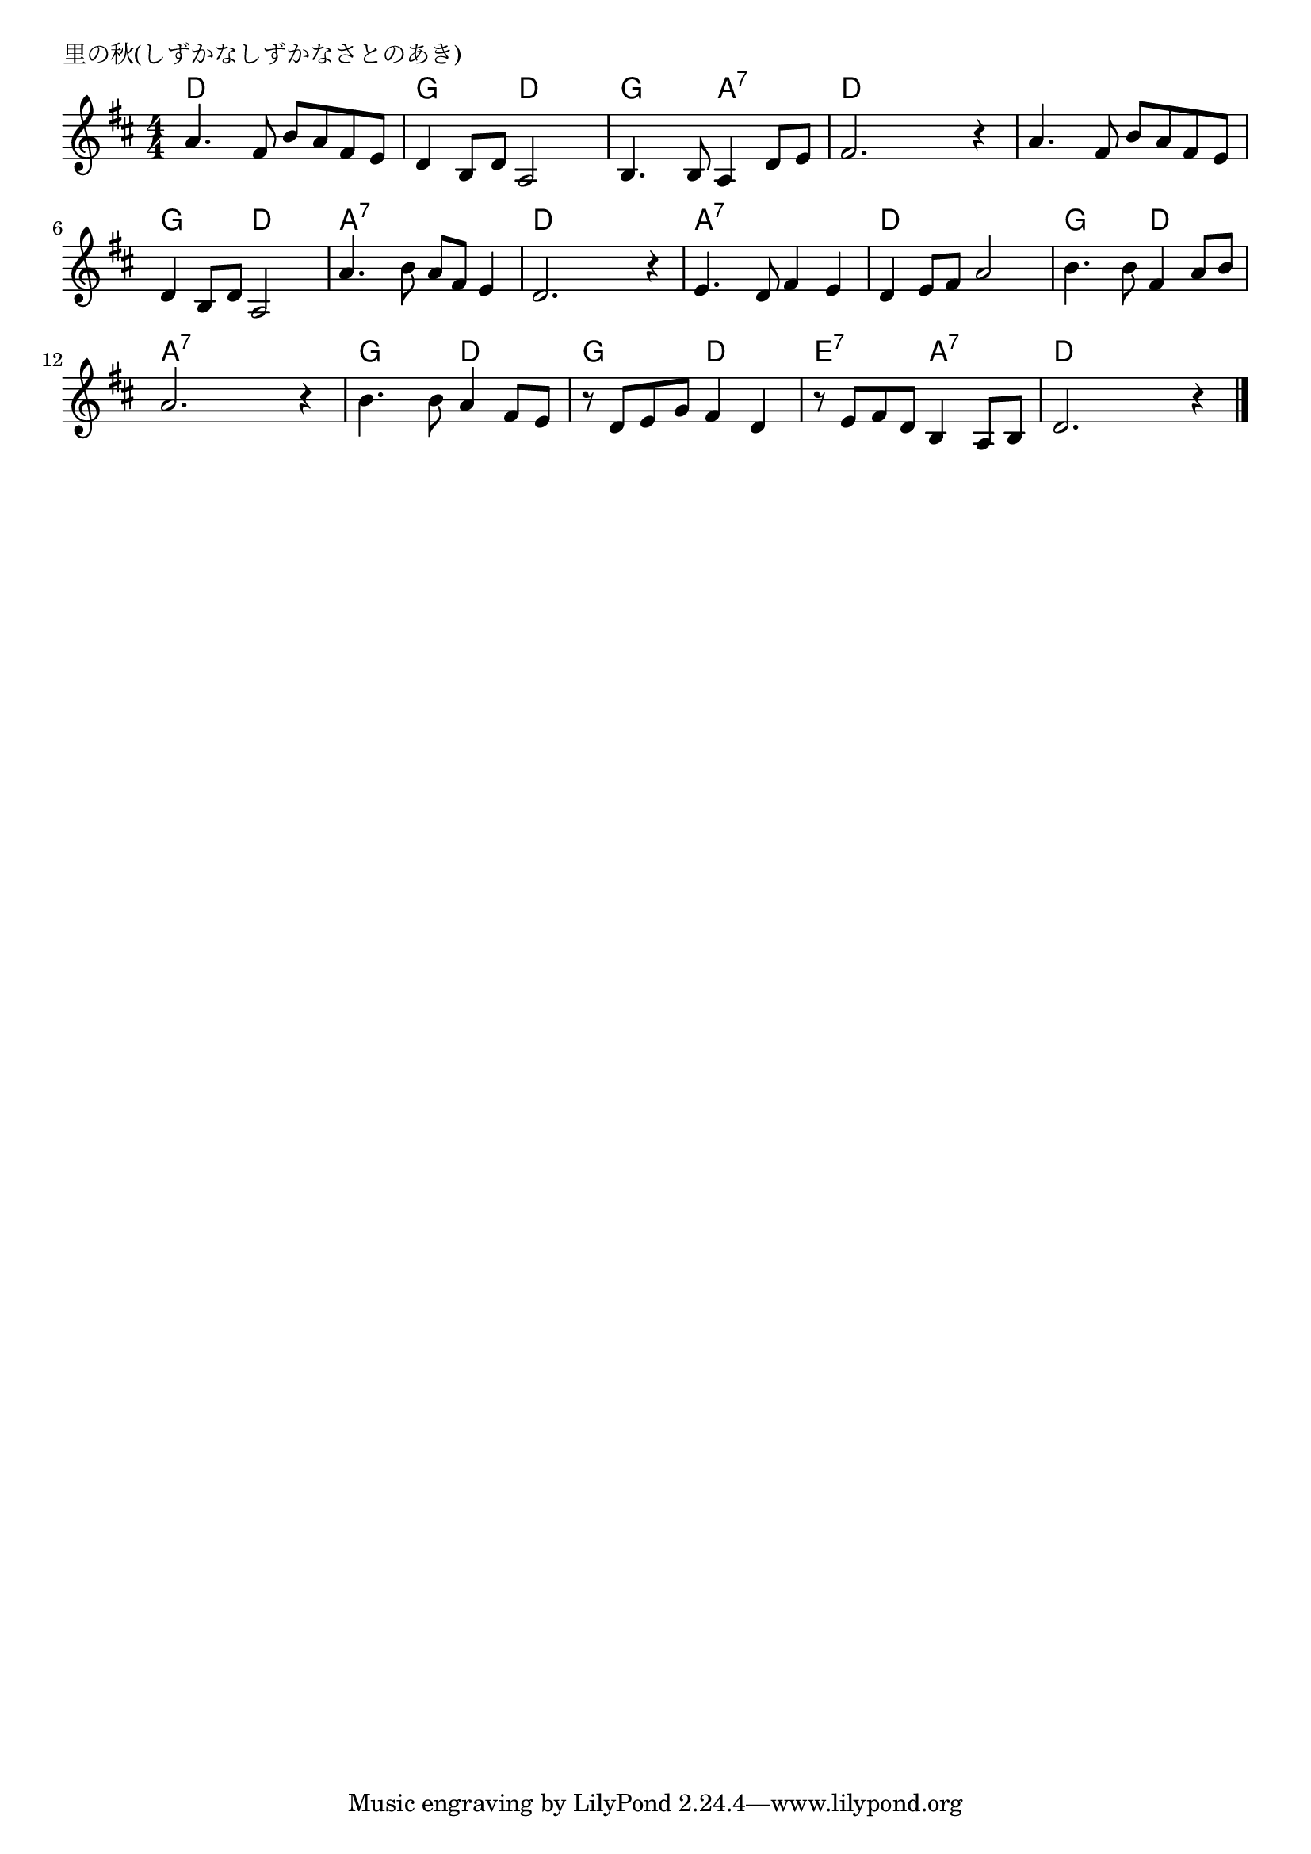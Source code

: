 \version "2.18.2"

% 里の秋(しずかなしずかなさとのあき)

\header {
piece = "里の秋(しずかなしずかなさとのあき)"
}

melody =
\relative c'' {
\key d \major
\time 4/4
\set Score.tempoHideNote = ##t
\tempo 4=80
\numericTimeSignature
%
a4. fis8 b a fis e |
d4 b8 d a2 |
b4. b8 a4 d8 e |
fis2. r4 |

a4. fis8 b a fis e |
d4 b8 d a2 |
a'4. b8 a fis e4 |
d2. r4 |

e4. d8 fis4 e |
d e8 fis a2 |
b4. b8 fis4 a8 b |
a2. r4 |

b4. b8 a4 fis8 e |
r d e g fis4 d |
r8 e fis d b4 a8 b |
d2. r4 |

\bar "|."
}
\score {
<<
\chords {
\set noChordSymbol = ""
\set chordChanges=##t
%
d4 d d d g g d d g g a:7 a:7 d d d d
d d d d g g d d a:7 a:7 a:7 a:7 d d d d
a:7 a:7 a:7 a:7 d d d d g g d d a:7 a:7 a:7 a:7
g g d d g g d d e:7 e:7 a:7 a:7 d d d d



}
\new Staff {\melody}
>>
\layout {
line-width = #190
indent = 0\mm
}
\midi {}
}